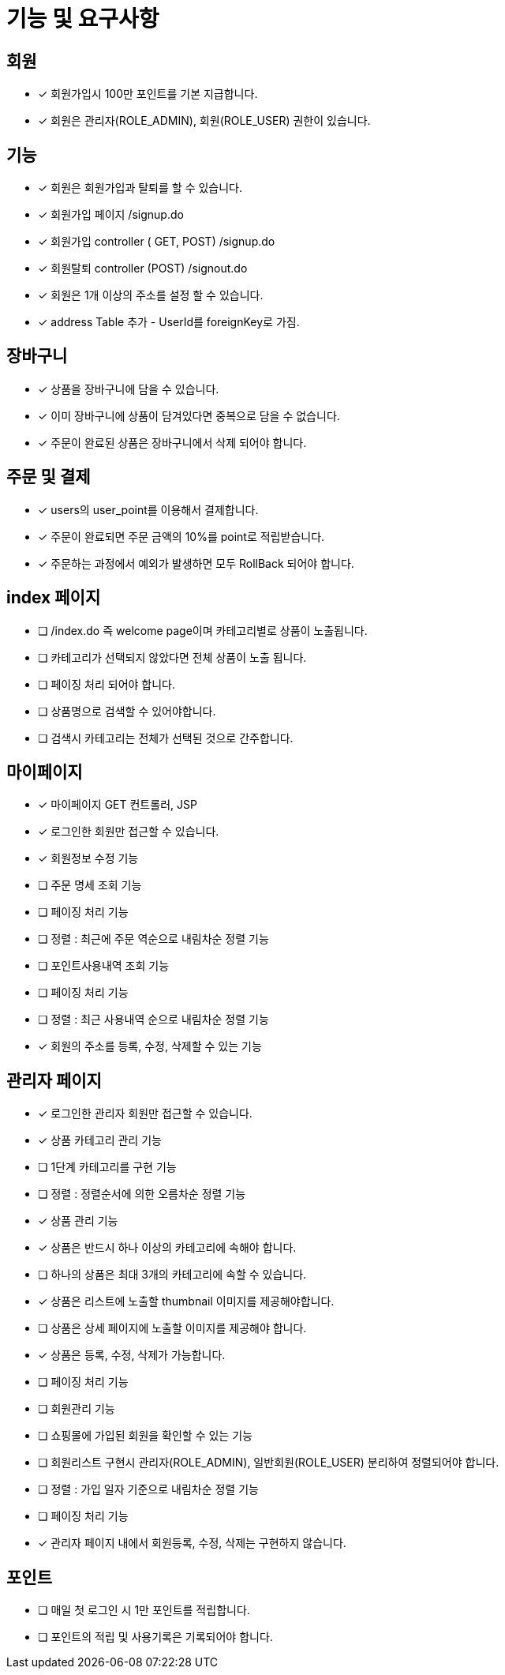 
= 기능 및 요구사항

== 회원
- [x] 회원가입시 100만 포인트를 기본 지급합니다.
- [x] 회원은 관리자(ROLE_ADMIN), 회원(ROLE_USER) 권한이 있습니다.

== 기능
- [x] 회원은 회원가입과 탈퇴를 할 수 있습니다.
    - [x] 회원가입 페이지 /signup.do
    - [x] 회원가입 controller ( GET, POST) /signup.do
    - [x] 회원탈퇴 controller (POST) /signout.do
- [x] 회원은 1개 이상의 주소를 설정 할 수 있습니다.
- [x] address Table 추가 - UserId를 foreignKey로 가짐.

== 장바구니
- [x] 상품을 장바구니에 담을 수 있습니다.
- [x] 이미 장바구니에 상품이 담겨있다면 중복으로 담을 수 없습니다.
- [x] 주문이 완료된 상품은 장바구니에서 삭제 되어야 합니다.

== 주문 및 결제
- [x] users의 user_point를 이용해서 결제합니다.
- [x] 주문이 완료되면 주문 금액의 10%를 point로 적립받습니다.
- [x] 주문하는 과정에서 예외가 발생하면 모두 RollBack 되어야 합니다.

== index 페이지
- [ ] /index.do 즉 welcome page이며 카테고리별로 상품이 노출됩니다.
- [ ] 카테고리가 선택되지 않았다면 전체 상품이 노출 됩니다.
- [ ] 페이징 처리 되어야 합니다.
- [ ] 상품명으로 검색할 수 있어야합니다.
- [ ] 검색시 카테고리는 전체가 선택된 것으로 간주합니다.

== 마이페이지
- [x] 마이페이지 GET 컨트롤러, JSP
- [x] 로그인한 회원만 접근할 수 있습니다.
- [x] 회원정보 수정 기능
- [ ] 주문 명세 조회 기능
- [ ] 페이징 처리 기능
- [ ] 정렬 : 최근에 주문 역순으로 내림차순 정렬 기능
- [ ] 포인트사용내역 조회 기능
- [ ] 페이징 처리 기능
- [ ] 정렬 : 최근 사용내역 순으로 내림차순 정렬 기능
- [x] 회원의 주소를 등록, 수정, 삭제할 수 있는 기능

== 관리자 페이지
- [x] 로그인한 관리자 회원만 접근할 수 있습니다.
- [x] 상품 카테고리 관리 기능
- [ ] 1단계 카테고리를 구현 기능
- [ ] 정렬 : 정렬순서에 의한 오름차순 정렬 기능
- [x] 상품 관리 기능
- [x] 상품은 반드시 하나 이상의 카테고리에 속해야 합니다.
- [ ] 하나의 상품은 최대 3개의 카테고리에 속할 수 있습니다.
- [x] 상품은 리스트에 노출할 thumbnail 이미지를 제공해야합니다.
- [ ] 상품은 상세 페이지에 노출할 이미지를 제공해야 합니다.
- [x] 상품은 등록, 수정, 삭제가 가능합니다.
- [ ] 페이징 처리 기능
- [ ] 회원관리 기능
- [ ] 쇼핑몰에 가입된 회원을 확인할 수 있는 기능
- [ ] 회원리스트 구현시 관리자(ROLE_ADMIN), 일반회원(ROLE_USER) 분리하여 정렬되어야 합니다.
- [ ] 정렬 : 가입 일자 기준으로 내림차순 정렬 기능
- [ ] 페이징 처리 기능
- [x] 관리자 페이지 내에서 회원등록, 수정, 삭제는 구현하지 않습니다.

== 포인트
- [ ] 매일 첫 로그인 시 1만 포인트를 적립합니다.
- [ ] 포인트의 적립 및 사용기록은 기록되어야 합니다.
